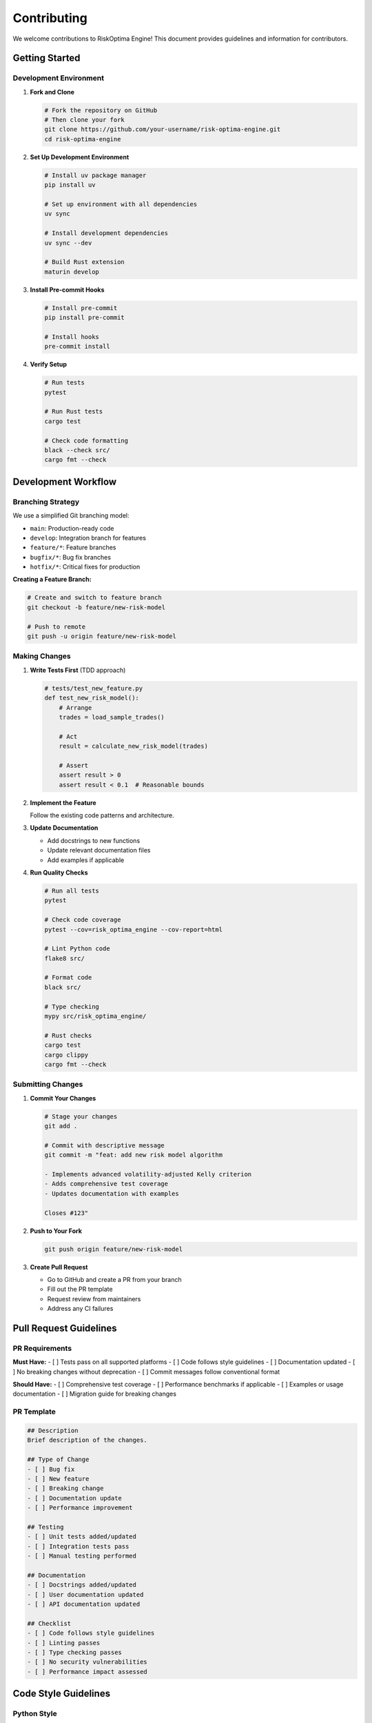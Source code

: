 Contributing
============

We welcome contributions to RiskOptima Engine! This document provides guidelines and information for contributors.

Getting Started
---------------

Development Environment
~~~~~~~~~~~~~~~~~~~~~~~

1. **Fork and Clone**

   .. code-block:: bash

      # Fork the repository on GitHub
      # Then clone your fork
      git clone https://github.com/your-username/risk-optima-engine.git
      cd risk-optima-engine

2. **Set Up Development Environment**

   .. code-block:: bash

      # Install uv package manager
      pip install uv

      # Set up environment with all dependencies
      uv sync

      # Install development dependencies
      uv sync --dev

      # Build Rust extension
      maturin develop

3. **Install Pre-commit Hooks**

   .. code-block:: bash

      # Install pre-commit
      pip install pre-commit

      # Install hooks
      pre-commit install

4. **Verify Setup**

   .. code-block:: bash

      # Run tests
      pytest

      # Run Rust tests
      cargo test

      # Check code formatting
      black --check src/
      cargo fmt --check

Development Workflow
--------------------

Branching Strategy
~~~~~~~~~~~~~~~~~~

We use a simplified Git branching model:

- ``main``: Production-ready code
- ``develop``: Integration branch for features
- ``feature/*``: Feature branches
- ``bugfix/*``: Bug fix branches
- ``hotfix/*``: Critical fixes for production

**Creating a Feature Branch:**

.. code-block:: bash

   # Create and switch to feature branch
   git checkout -b feature/new-risk-model

   # Push to remote
   git push -u origin feature/new-risk-model

Making Changes
~~~~~~~~~~~~~~

1. **Write Tests First** (TDD approach)

   .. code-block:: python

      # tests/test_new_feature.py
      def test_new_risk_model():
          # Arrange
          trades = load_sample_trades()

          # Act
          result = calculate_new_risk_model(trades)

          # Assert
          assert result > 0
          assert result < 0.1  # Reasonable bounds

2. **Implement the Feature**

   Follow the existing code patterns and architecture.

3. **Update Documentation**

   - Add docstrings to new functions
   - Update relevant documentation files
   - Add examples if applicable

4. **Run Quality Checks**

   .. code-block:: bash

      # Run all tests
      pytest

      # Check code coverage
      pytest --cov=risk_optima_engine --cov-report=html

      # Lint Python code
      flake8 src/

      # Format code
      black src/

      # Type checking
      mypy src/risk_optima_engine/

      # Rust checks
      cargo test
      cargo clippy
      cargo fmt --check

Submitting Changes
~~~~~~~~~~~~~~~~~~

1. **Commit Your Changes**

   .. code-block:: bash

      # Stage your changes
      git add .

      # Commit with descriptive message
      git commit -m "feat: add new risk model algorithm

      - Implements advanced volatility-adjusted Kelly criterion
      - Adds comprehensive test coverage
      - Updates documentation with examples

      Closes #123"

2. **Push to Your Fork**

   .. code-block:: bash

      git push origin feature/new-risk-model

3. **Create Pull Request**

   - Go to GitHub and create a PR from your branch
   - Fill out the PR template
   - Request review from maintainers
   - Address any CI failures

Pull Request Guidelines
-----------------------

PR Requirements
~~~~~~~~~~~~~~~

**Must Have:**
- [ ] Tests pass on all supported platforms
- [ ] Code follows style guidelines
- [ ] Documentation updated
- [ ] No breaking changes without deprecation
- [ ] Commit messages follow conventional format

**Should Have:**
- [ ] Comprehensive test coverage
- [ ] Performance benchmarks if applicable
- [ ] Examples or usage documentation
- [ ] Migration guide for breaking changes

PR Template
~~~~~~~~~~~

.. code-block:: markdown

   ## Description
   Brief description of the changes.

   ## Type of Change
   - [ ] Bug fix
   - [ ] New feature
   - [ ] Breaking change
   - [ ] Documentation update
   - [ ] Performance improvement

   ## Testing
   - [ ] Unit tests added/updated
   - [ ] Integration tests pass
   - [ ] Manual testing performed

   ## Documentation
   - [ ] Docstrings added/updated
   - [ ] User documentation updated
   - [ ] API documentation updated

   ## Checklist
   - [ ] Code follows style guidelines
   - [ ] Linting passes
   - [ ] Type checking passes
   - [ ] No security vulnerabilities
   - [ ] Performance impact assessed

Code Style Guidelines
---------------------

Python Style
~~~~~~~~~~~~

**PEP 8 Compliance**

We follow PEP 8 with some modifications enforced by Black:

.. code-block:: python

   # Good: Black-formatted code
   def calculate_kelly_criterion(
       win_probability: float,
       win_loss_ratio: float,
       fractional_multiplier: float = 1.0,
   ) -> float:
       """Calculate Kelly Criterion optimal fraction.

       Args:
           win_probability: Probability of winning (0.0 to 1.0)
           win_loss_ratio: Average win divided by average loss
           fractional_multiplier: Kelly fraction multiplier

       Returns:
           Optimal fraction of capital to risk
       """
       full_kelly = win_probability - (1 - win_probability) / win_loss_ratio
       return full_kelly * fractional_multiplier

   # Bad: Non-compliant formatting
   def calculate_kelly_criterion(win_probability,win_loss_ratio,fractional_multiplier=1.0):
       full_kelly=win_probability-(1-win_probability)/win_loss_ratio
       return full_kelly*fractional_multiplier

**Type Hints**

All function parameters and return values must have type hints:

.. code-block:: python

   from typing import List, Dict, Optional, Union
   import pandas as pd

   def analyze_performance(
       trades_df: pd.DataFrame,
       robust_statistics: bool = True,
       include_equity_curve: bool = True,
   ) -> Dict[str, Union[float, List[Dict[str, float]]]]:
       """Analyze trading performance."""
       # Implementation here
       pass

**Docstrings**

Use Google-style docstrings:

.. code-block:: python

   def optimize_challenge(
       trades_df: pd.DataFrame,
       challenge_params: Dict[str, float],
       num_simulations: int = 1000,
   ) -> Dict[str, float]:
       """Optimize prop firm challenge success using Monte Carlo simulation.

       This function runs multiple simulations of the challenge period
       using bootstrap resampling to find the optimal risk fraction.

       Args:
           trades_df: DataFrame with historical trade data
           challenge_params: Dictionary with challenge requirements
           num_simulations: Number of Monte Carlo simulations to run

       Returns:
           Dictionary with optimization results including:
           - recommended_fraction: Optimal risk fraction
           - pass_rate: Estimated success probability
           - confidence_interval: Statistical confidence bounds

       Raises:
           ValueError: If input parameters are invalid
           RuntimeError: If simulation fails

       Example:
           >>> trades = pd.read_csv('my_trades.csv')
           >>> params = {'account_size': 100000, 'profit_target': 0.1}
           >>> result = optimize_challenge(trades, params)
           >>> print(f"Optimal risk: {result['recommended_fraction']:.3f}")
       """
       # Implementation here
       pass

Rust Style
~~~~~~~~~~

**Official Rust Style**

Follow the official Rust style guidelines and use ``cargo fmt``:

.. code-block:: rust

   // Good: Properly formatted Rust code
   pub fn calculate_kelly_criterion(
       win_probability: f64,
       win_loss_ratio: f64,
       fractional_multiplier: f64,
   ) -> Result<f64, RiskOptimaError> {
       if !(0.0..=1.0).contains(&win_probability) {
           return Err(RiskOptimaError::Validation {
               field: "win_probability".to_string(),
               message: "Must be between 0.0 and 1.0".to_string(),
           });
       }

       let full_kelly = win_probability - (1.0 - win_probability) / win_loss_ratio;
       let fractional_kelly = full_kelly * fractional_multiplier;

       Ok(fractional_kelly)
   }

   // Bad: Poorly formatted and unsafe code
   pub fn calc_kelly(wp:f64,wl:f64,fm:f64)->f64{
       wp-(1.0-wp)/wl*fm
   }

**Error Handling**

Use ``Result`` and ``Option`` types appropriately:

.. code-block:: rust

   use thiserror::Error;

   #[derive(Error, Debug)]
   pub enum RiskOptimaError {
       #[error("Validation error: {field} - {message}")]
       Validation { field: String, message: String },

       #[error("Processing error: {message}")]
       Processing { message: String },
   }

   pub fn validate_trade_data(trades: &[Trade]) -> Result<(), RiskOptimaError> {
       for (i, trade) in trades.iter().enumerate() {
           if trade.volume <= 0.0 {
               return Err(RiskOptimaError::Validation {
                   field: format!("trades[{}].volume", i),
                   message: "Volume must be positive".to_string(),
               });
           }
       }
       Ok(())
   }

**Documentation**

Document all public APIs with ``///`` comments:

.. code-block:: rust

   /// Calculate the optimal fraction of capital to risk using the Kelly Criterion.
   ///
   /// The Kelly Criterion determines the optimal position size that maximizes
   /// the expected logarithmic growth of capital.
   ///
   /// # Arguments
   ///
   /// * `win_probability` - Probability of winning a trade (0.0 to 1.0)
   /// * `win_loss_ratio` - Ratio of average win to average loss
   /// * `fractional_multiplier` - Multiplier for fractional Kelly (0.25 for quarter Kelly)
   ///
   /// # Returns
   ///
   /// Returns the optimal fraction of capital to risk, or an error if validation fails.
   ///
   /// # Examples
   ///
   /// ```
   /// let kelly = calculate_kelly_criterion(0.6, 2.0, 1.0)?;
   /// assert!((kelly - 0.2).abs() < 1e-6);
   /// ```
   pub fn calculate_kelly_criterion(
       win_probability: f64,
       win_loss_ratio: f64,
       fractional_multiplier: f64,
   ) -> Result<f64, RiskOptimaError> {
       // Implementation here
   }

Testing Guidelines
------------------

Unit Tests
~~~~~~~~~~

**Python Tests**

.. code-block:: python

   # tests/test_kelly_criterion.py
   import pytest
   import pandas as pd
   from risk_optima_engine.core import calculate_kelly_criterion

   class TestKellyCriterion:
       def test_basic_calculation(self):
           """Test basic Kelly Criterion calculation."""
           result = calculate_kelly_criterion(0.6, 2.0)
           assert abs(result - 0.2) < 1e-6

       def test_fractional_kelly(self):
           """Test fractional Kelly with multiplier."""
           result = calculate_kelly_criterion(0.6, 2.0, fractional_multiplier=0.5)
           assert abs(result - 0.1) < 1e-6

       @pytest.mark.parametrize("win_prob,win_loss,expected", [
           (0.5, 1.0, 0.0),  # Fair coin
           (0.6, 2.0, 0.2),  # Advantageous bet
           (0.7, 1.5, 0.2667),  # Another case
       ])
       def test_parametrized_cases(self, win_prob, win_loss, expected):
           """Test multiple Kelly cases."""
           result = calculate_kelly_criterion(win_prob, win_loss)
           assert abs(result - expected) < 1e-4

       def test_invalid_inputs(self):
           """Test error handling for invalid inputs."""
           with pytest.raises(ValueError, match="win_probability must be between 0 and 1"):
               calculate_kelly_criterion(-0.1, 2.0)

           with pytest.raises(ValueError, match="win_loss_ratio must be positive"):
               calculate_kelly_criterion(0.6, -1.0)

**Rust Tests**

.. code-block:: rust

   #[cfg(test)]
   mod tests {
       use super::*;
       use approx::assert_relative_eq;

       #[test]
       fn test_kelly_criterion_basic() {
           let result = calculate_kelly_criterion(0.6, 2.0, 1.0).unwrap();
           assert_relative_eq!(result, 0.2, epsilon = 1e-6);
       }

       #[test]
       fn test_kelly_criterion_fractional() {
           let result = calculate_kelly_criterion(0.6, 2.0, 0.5).unwrap();
           assert_relative_eq!(result, 0.1, epsilon = 1e-6);
       }

       #[test]
       fn test_kelly_criterion_invalid_probability() {
           let result = calculate_kelly_criterion(-0.1, 2.0, 1.0);
           assert!(result.is_err());
           assert!(matches!(result.unwrap_err(), RiskOptimaError::Validation { .. }));
       }

       #[test]
       fn test_kelly_criterion_edge_cases() {
           // Test with very small win probability
           let result = calculate_kelly_criterion(0.001, 100.0, 1.0).unwrap();
           assert!(result < 0.01);  // Should be very conservative

           // Test with very high win probability
           let result = calculate_kelly_criterion(0.999, 1.001, 1.0).unwrap();
           assert!(result > 0.9);  # Should be very aggressive
       }
   }

Integration Tests
~~~~~~~~~~~~~~~~~

**API Integration Tests**

.. code-block:: python

   # tests/test_api_integration.py
   import pytest
   from fastapi.testclient import TestClient
   from risk_optima_engine.backend import app

   @pytest.fixture
   def client():
       return TestClient(app)

   @pytest.fixture
   def sample_csv_content():
       return """Symbol,Type,Volume,Open Price,Close Price,Profit
   EURUSD,buy,0.10,1.0850,1.0920,70.00
   GBPUSD,sell,0.05,1.2750,1.2680,-35.00"""

   def test_upload_and_analyze_workflow(client, sample_csv_content):
       """Test complete workflow from upload to analysis."""

       # Upload file
       response = client.post(
           "/api/v1/upload/trade-history",
           files={"file": ("trades.csv", sample_csv_content, "text/csv")}
       )
       assert response.status_code == 200
       file_id = response.json()["file_id"]

       # Analyze performance
       response = client.post(
           "/api/v1/analysis/performance",
           json={"file_id": file_id}
       )
       assert response.status_code == 200
       result = response.json()

       # Verify results
       assert "kpis" in result
       assert result["kpis"]["total_trades"] == 2
       assert result["kpis"]["win_probability"] == 0.5

Performance Tests
~~~~~~~~~~~~~~~~~

**Benchmarking**

.. code-block:: python

   # tests/test_performance.py
   import pytest
   import time
   import pandas as pd
   from risk_optima_engine.core import run_monte_carlo_simulation

   @pytest.mark.performance
   def test_monte_carlo_performance(benchmark):
       """Benchmark Monte Carlo simulation performance."""
       # Generate large dataset
       trades = generate_sample_trades(1000)

       # Benchmark the function
       result = benchmark(run_monte_carlo_simulation, trades, 1000)

       # Assert performance requirements
       assert result < 60.0  # Should complete in under 60 seconds

   def test_memory_usage():
       """Test memory usage doesn't grow excessively."""
       import psutil
       import os

       process = psutil.Process(os.getpid())
       initial_memory = process.memory_info().rss

       # Run memory-intensive operation
       large_simulation()

       final_memory = process.memory_info().rss
       memory_increase = final_memory - initial_memory

       # Assert memory increase is reasonable (less than 500MB)
       assert memory_increase < 500 * 1024 * 1024

Code Review Process
-------------------

Review Checklist
~~~~~~~~~~~~~~~~

**For Reviewers:**

- [ ] **Functionality**: Does the code work as intended?
- [ ] **Tests**: Are there comprehensive tests covering edge cases?
- [ ] **Style**: Does the code follow our style guidelines?
- [ ] **Documentation**: Are docstrings and comments clear and complete?
- [ ] **Performance**: Is the code efficient and scalable?
- [ ] **Security**: Are there any security vulnerabilities?
- [ ] **Error Handling**: Are errors handled appropriately?
- [ ] **Breaking Changes**: Are there any breaking changes? If so, is there a migration guide?

**For Contributors:**

- [ ] **Self-Review**: Have you reviewed your own code?
- [ ] **Tests Pass**: Do all tests pass locally?
- [ ] **Linting**: Does the code pass all linting checks?
- [ ] **Documentation**: Have you updated relevant documentation?
- [ ] **Edge Cases**: Have you considered edge cases and error conditions?
- [ ] **Performance**: Have you considered performance implications?

Review Comments
~~~~~~~~~~~~~~~

**Good Review Comments:**

.. code-block:: text

   # ✅ Specific and actionable
   "The error message could be more descriptive. Consider including the invalid value in the message."

   # ✅ Suggests improvement with reasoning
   "This function is doing too many things. Consider splitting it into smaller, focused functions for better maintainability."

   # ✅ Provides context and alternatives
   "Using a list comprehension here would be more Pythonic and potentially faster than the current loop."

**Poor Review Comments:**

.. code-block:: text

   # ❌ Vague and unhelpful
   "This looks wrong."

   # ❌ Demanding without explanation
   "Change this to use a different approach."

   # ❌ Personal preference without justification
   "I don't like this variable name."

Areas for Contribution
----------------------

Core Development
~~~~~~~~~~~~~~~~

- **Algorithm Implementation**: New risk models, optimization algorithms
- **Performance Optimization**: Faster computations, memory efficiency
- **Platform Support**: Linux/macOS compatibility, ARM support
- **API Extensions**: New endpoints, WebSocket support, GraphQL

User Experience
~~~~~~~~~~~~~~~

- **UI/UX Improvements**: Better interface design, accessibility
- **Visualization**: New chart types, interactive dashboards
- **Mobile Support**: Responsive design, PWA capabilities
- **Internationalization**: Multi-language support

Data & Integration
~~~~~~~~~~~~~~~~~~

- **New Data Sources**: Additional broker integrations, data formats
- **Export Formats**: More report formats, API integrations
- **Data Quality**: Better validation, cleaning, and preprocessing
- **Real-time Features**: Live data streaming, alerts

Documentation & Testing
~~~~~~~~~~~~~~~~~~~~~~~

- **Documentation**: Tutorials, examples, API docs
- **Testing**: More comprehensive test coverage, performance tests
- **CI/CD**: Better automation, deployment pipelines
- **Tooling**: Development tools, debugging aids

Community & Ecosystem
~~~~~~~~~~~~~~~~~~~~~

- **Plugins**: Plugin architecture for custom algorithms
- **Marketplace**: Third-party algorithm marketplace
- **Community Tools**: Utilities, libraries, integrations
- **Education**: Tutorials, courses, educational content

Getting Help
------------

**Questions and Discussion**

- **GitHub Discussions**: For questions and general discussion
- **GitHub Issues**: For bugs and feature requests
- **Discord**: For real-time community chat (if available)

**Finding Tasks**

- **Good First Issues**: Look for issues labeled "good first issue"
- **Help Wanted**: Issues that need community contribution
- **Bugs**: Fix reported bugs and improve stability
- **Documentation**: Help improve documentation and examples

**Communication Guidelines**

- Be respectful and inclusive
- Provide context and examples
- Use clear, concise language
- Be open to feedback and different viewpoints
- Help newcomers learn and contribute

Thank you for contributing to RiskOptima Engine! Your contributions help make quantitative trading risk management more accessible and effective for everyone. 🚀